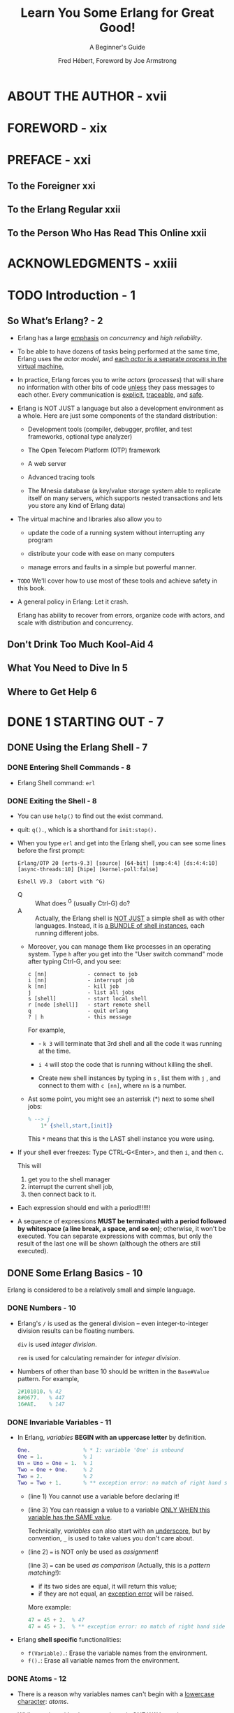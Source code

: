 #+TITLE: Learn You Some Erlang for Great Good!
#+SUBTITLE: A Beginner's Guide
#+AUTHOR: Fred Hébert, Foreword by Joe Armstrong
#+STARTUP: entitiespretty

* ABOUT THE AUTHOR - xvii
* FOREWORD - xix
* PREFACE - xxi
** To the Foreigner xxi
** To the Erlang Regular xxii
** To the Person Who Has Read This Online xxii

* ACKNOWLEDGMENTS - xxiii
* TODO Introduction - 1
** So What’s Erlang? - 2
   - Erlang has a large _emphasis_ on /concurrency/ and /high reliability/.

   - To be able to have dozens of tasks being performed at the same time, Erlang
     uses the /actor model/, and _each /actor/ is a separate /process/ in the
     virtual machine._

   - In practice, Erlang forces you to write /actors/ (/processes/) that will share
     no information with other bits of code _unless_ they pass messages to each other.
     Every communication is _explicit_, _traceable_, and _safe_.

   - Erlang is NOT JUST a language but also a development environment as a whole.
     Here are just some components of the standard distribution:
     + Development tools (compiler, debugger, profiler, and test frameworks,
       optional type analyzer)

     + The Open Telecom Platform (OTP) framework

     + A web server

     + Advanced tracing tools

     + The Mnesia database (a key/value storage system able to replicate itself
       on many servers, which supports nested transactions and lets you store
       any kind of Erlang data)

   - The virtual machine and libraries also allow you to
     + update the code of a running system without interrupting any program

     + distribute your code with ease on many computers

     + manage errors and faults in a simple but powerful manner.

   - =TODO=
     We'll cover how to use most of these tools and achieve safety in this book.

   - A general policy in Erlang: Let it crash.

     Erlang has ability to recover from errors, organize code with actors, and
     scale with distribution and concurrency.

** Don't Drink Too Much Kool-Aid 4
** What You Need to Dive In 5
** Where to Get Help 6

* DONE 1 STARTING OUT - 7
  CLOSED: [2018-05-15 Tue 21:05]
** DONE Using the Erlang Shell - 7
   CLOSED: [2018-05-13 Sun 22:23]
*** DONE Entering Shell Commands - 8
    CLOSED: [2018-05-13 Sun 22:23]
    - Erlang Shell command: ~erl~

*** DONE Exiting the Shell - 8
    CLOSED: [2018-05-13 Sun 22:23]
    - You can use ~help()~ to find out the exist command.

    - quit: ~q().~, which is a shorthand for ~init:stop().~

    - When you type ~erl~ and get into the Erlang shell, you can see some lines before the first prompt:
      #+BEGIN_SRC text
        Erlang/OTP 20 [erts-9.3] [source] [64-bit] [smp:4:4] [ds:4:4:10] [async-threads:10] [hipe] [kernel-poll:false]

        Eshell V9.3  (abort with ^G)
      #+END_SRC

      + Q :: What does ^G (usually Ctrl-G) do?
      + A :: Actually, the Erlang shell is _NOT JUST_ a simple shell as with
             other languages. Instead, it is _a BUNDLE of shell instances_, each
             running different jobs.

      + Moreover, you can manage them like processes in an operating system.
        Type ~h~ after you get into the "User switch command" mode after
        typing Ctrl-G, and you see:
        #+BEGIN_SRC text
          c [nn]             - connect to job
          i [nn]             - interrupt job
          k [nn]             - kill job
          j                  - list all jobs
          s [shell]          - start local shell
          r [node [shell]]   - start remote shell
          q                  - quit erlang
          ? | h              - this message
        #+END_SRC
        For example,
        * - ~k 3~ will terminate that 3rd shell and all the code it was running at the time.

        * ~i 4~ will stop the code that is running without killing the shell.

        * Create new shell instances by typing in ~s~ , list them with ~j~ , and
          connect to them with ~c [nn]~, where ~nn~ is a number.

      + Ast some point, you might see an asterrisk (*) next to some shell jobs:
        #+BEGIN_SRC erlang
          % --> j
              1* {shell,start,[init]}
        #+END_SRC
        This ~*~ means that this is the LAST shell instance you were using.

    - If your shell ever freezes:
      Type CTRL-G<Enter>, and then ~i~, and then ~c~.

      This will
      1. get you to the shell manager
      2. interrupt the current shell job,
      3. then connect back to it.

    - Each expression should end with a period!!!!!!!

    - A sequence of expressions *MUST be terminated with a period followed by
      whitespace (a line break, a space, and so on)*; otherwise, it won't be
      executed. You can separate expressions with commas, but only the result of
      the last one will be shown (although the others are still executed).

** DONE Some Erlang Basics - 10
   CLOSED: [2018-05-14 Mon 02:33]
   Erlang is considered to be a relatively small and simple language.

*** DONE Numbers - 10
    CLOSED: [2018-05-13 Sun 22:31]
    - Erlang's ~/~ is used as the general division -- even integer-to-integer
      division results can be floating numbers.

      ~div~ is used /integer division/.

      ~rem~ is used for calculating remainder for /integer division/.

    - Numbers of other than base 10 should be written in the ~Base#Value~ pattern.
      For example,
      #+BEGIN_SRC erlang
        2#101010. % 42
        8#0677.   % 447
        16#AE.    % 147
      #+END_SRC

*** DONE Invariable Variables - 11
    CLOSED: [2018-05-13 Sun 22:49]
    - In Erlang, /variables/ *BEGIN with an uppercase letter* by definition.
      #+BEGIN_SRC erlang
        One.                 % * 1: variable 'One' is unbound
        One = 1.             % 1
        Un = Uno = One = 1.  % 1
        Two = One + One.     % 2
        Two = 2.             % 2
        Two = Two + 1.       % ** exception error: no match of right hand side value 3
      #+END_SRC
      + (line 1)
        You cannot use a variable before declaring it!

      + (line 3)
        You can reassign a value to a variable _ONLY WHEN this variable has the
        SAME value_.

        Technically, /variables/ can also start with an _underscore_, but by
        convention, ~_~ is used to take values you don't care about.

      + (line 2)
        ~=~ is NOT only be used as /assignment/!

        (line 3)
        ~=~ can be used /as comparison/ (Actually, this is a /pattern matching/!):
        * if its two sides are equal, it will return this value;
        * if they are not equal, an _exception error_ will be raised.

        More example:
        #+BEGIN_SRC erlang
          47 = 45 + 2.  % 47
          47 = 45 + 3.  % ** exception error: no match of right hand side value 48
        #+END_SRC

    - Erlang *shell specific* functionalities:
      + ~f(Variable).~: Erase the variable names from the environment.
      + ~f().~: Erase all variable names from the environment.

*** DONE Atoms - 12
    CLOSED: [2018-05-13 Sun 23:42]
    - There is a reason why variables names can't begin with a _lowercase character_:
      /atoms/.

    - While starting with a lowercase letter is ONE WAY to write an /atom/, there
      are also OTHER WAYS. For example,
      #+BEGIN_SRC erlang
        atom.                     % atom
        atom_rule.                % atom_rule
        atoms_rule@erlang.        % atoms_rule@erlang

        'Atoms can be cheated!'.  % 'Atoms can be cheated!'
        atom = 'atom'.            % atom
      #+END_SRC
      + An /atom/ should be enclosed in single quotes ~'~
        * if it does _NOT begin with_ a LOWERCASE letter

        * if it contains any characters _other than_
          - alphanumeric characters
          - an underscore ( ~_~ )
          - an at sign ( ~@~ )

      + Line 5 also shows that an /atom/ _with single quotes_ is *exactly the
        same as* a similar /atom/ _without them_.

    - What are interesting for /atom/:
      + It is a _constant_, every value has a _unique_ name without any confusion.

      + It is IMPOSSIBLE for such a constant to be _undefined_!

    - *DOn't Drink too much KOOL-AID*
      + Atoms are really nice and a great way to send messages or represent
        constants.

      + HOWEVER,
        there are *pitfalls* to using /atoms/ for too many things:

        + Each /atom/ _consumes memory (4 bytes per atom in a 32-bit system and 8
          bytes per atom in a 64-bit system)_.

        + An /atom/ is referred to in an /atom table/, which is *NOT garbage
          collected*.
            So /atoms/ will accumulate until the system tips over, either from
          memory usage or because 1,048,577 /atoms/ were declared . =TODO= =???= =WHY THIS NUMBER???=

      + Conclusion:
        *This means /atoms/ should NOT be generated dynamically.*

        * If your system needs to be reliable, and user input lets someone crash
          it at will by telling it to create /atoms/, you're in serious trouble .

        * /Atoms/ should be seen as tools for the developer because, honestly,
          that's what they are.

        To reiterate:
        You should feel perfectly safe using /atoms/ in your everyday code as long
        as you type them in yourself.
          It’s *only dynamic generation* of /atoms/ that is _RISKY_ .

    - NOTE:
      + Some /atoms/ are /reserved words/ and CANNOT be used except for what the
        language designers wanted them to be:
        * function names
        * operators
        * expressions, and so on.

      + These /reserved words/ are as follows:
        ~after~, ~and~, ~andalso~, ~band~, ~begin~, ~bnot~, ~bor~, ~bsl~, ~bsr~,
        ~bxor~, ~case~, ~catch~, ~cond~, ~div~, ~end~, ~fun~, ~if~, ~let~,
        ~not~, ~of~, ~or~, ~orelse~, ~query~, ~receive~, ~rem~, ~try~, ~when~,
        and ~xor~ .

*** DONE Boolean Algebra and Comparison Operators - 14
    CLOSED: [2018-05-14 Mon 02:23]
    #+BEGIN_SRC erlang
      true and false.       % false
      false or true.        % true
      false xor false.      % true
      not false.            % true
      not (true and true).  % true
    #+END_SRC
    - ~and~ and ~or~ are *NOT* short-circuit.

    - If you want short-circuit, use ~andalso~ and ~orelse~.

    - equality or inequality checks ~=:=~, ~=/=~, ~==~, ~/=~:
      #+BEGIN_SRC erlang
        5 =:= 5.    % true
        1 =:= 0.    % false
        1 =/= 0.    % false
        5 =:= 5.0.  % false

        5 == 5.0.   % true
        5 /= 5.0.   % false
      #+END_SRC
      + ~==~ and ~/=~ are used for the check you don't care about the exact type!

        You'd better always start with ~=:=~ and ~=/=~, and only use ~==~ and
        ~/=~ when you are sure you don't need exact comparison.

    - Other comparison:
      #+BEGIN_SRC erlang
        1 < 2.   % true
        1 < 1.   % false
        1 >= 1.  % true
        1 =< 1.  % true
      #+END_SRC
      Pay attention to the last one: ~=<~. It is different from almost all the
      other popular languages.

    - Erlang doesn't always get mad at you for using the wrong types:
      #+BEGIN_SRC erlang
        5 + llama.  %% exception error: .....

        % BUT

        5 =:= true.  %% false
      #+END_SRC

    - Erlang actually has *NO* such things as Boolean values /true/ and /false/.
      The terms ~true~ and ~false~ are /atoms/! You shouldn't expect them
      anything.

    - *NOTE*
      The correct ordering of each element in a comparison is the following:

      =VERY IMPORTANT!!!=
      *number < atom < reference < fun < port < pid < tuple < list < bit string*.

      =TODO= =???= =WHY=
      Some of these types won't be familiar to you, but you will get to know
      them through this book. Just remember that this is why you can compare
      anything with anything.
        To quote Joe Armstrong, one of the creators of Erlang, “The actual order
      is not important -- but that a total ordering is well defined is
      important.” =TODO= =???= =WHY=

*** DONE Tuples - 16
    CLOSED: [2018-05-14 Mon 02:22]
    - SYNTAX:
      ~{Element1, Element2, ..., ElementN}~

      + Example:
        #+BEGIN_SRC erlang
          X = 10, Y = 4.  %% 4
          Point = {X,Y}.  %% {10, 4}
        #+END_SRC

    - Unpack tuples with /pattern matching/:
      #+BEGIN_SRC erlang
        Point = {4,5}.  %% {4,5}
        {4,5} = Point.  %% {4,5}
        X.              %% 4
        {X,_} = Point.  %% {4,5}
      #+END_SRC

    - A way to use /tuple/: use it as Haskell ~newtype~.
      It has a name called /tagged tuple/.
      For example:
      #+BEGIN_SRC erlang
        PreciseTemperature = {celsius, 23.213}.  %% {celsius, 23.213}
        {kelvin, T} = PreciseTemperature         %% ** exception error: ...
      #+END_SRC
      OR
      #+BEGIN_SRC erlang
        {point, {X, Y}}.  %% {point, {4,5}}
      #+END_SRC

*** DONE Lists - 18
    CLOSED: [2018-05-14 Mon 02:22]
    - Erlang /lists/ are *heterogeneous* with SYNTAX:
      ~[Element1, Element2, ..., ElementN]~

      For example,
      #+BEGIN_SRC erlang
        [1, 2, 3, {numbers, [4, 5, 6]}, 5.34, atom].
        %% [1, 2, 3, {numbers, [4, 5, 6]}, 5.34, atom].
      #+END_SRC

    - In Erlang, /strings/ are /lists/:
      #+BEGIN_SRC erlang
        [97, 98, 99].           %% "abc"
        [97, 98, 99, 4, 5, 6].  %% [97, 98, 99, 4, 5, 6]
        [233].                  %% "é"
      #+END_SRC
      Many people dislike these behaviors: =IMPORTANT=
      Erlang will print lists of numbers as numbers only when at least one of
      them could not also represent a letter.

      =TODO= =!!!=
      However, don't despair, because there are other ways to write stings, as
      you'll see in "Binary Strings" on page 27.

    - *Don't Drink Too Much Kool-Aid* =TODO= =RE-WRITE NOTE!=
      This is why some programmers say that _Erlang SUCKS at STRING MANIPULATION_:
      + It does _not have a built-in string type_ as in most other languages.
        * Rationale:
          The lack is due to Erlang’s origins as a language created and used by
          telecom companies. They never (or rarely) used strings, so they were
          not officially added to the language as their own data type.

      + Improvement after years:
        However, this problem is getting fixed with time.
        The virtual machine (VM) now
        * *PARTIALLY* supports Unicode
        * is getting faster at string manipulations all the time.

      + There is also a way to *store* strings as a /binary data structure/,
        making them really light and faster to work with.
        =TODO= We'll discuss this in “Binary Strings” on page 27.

      All in all, some functions are *still missing from* the standard library
      when it comes to strings.

    - Concatenation ~++~ and elimination ~--~.
      For example:
      #+BEGIN_SRC erlang
        [1, 2, 3] ++ [4, 5].           %% [1, 2, 3, 4, 5]
        [1, 2, 3, 4, 5] -- [1, 2, 3].  %% [4, 5]
        [1, 2, 3, 4, 5] -- [1, 8].     %% [2, 3, 4, 5]
      #+END_SRC

    - Both of ~++~ and ~--~ are *right-associative*:
      #+BEGIN_SRC erlang
        [1, 2, 3] -- [1, 2] -- [3].  %% [3]
        [1, 2, 3] -- [1, 2] -- [2].  %% [2, 3]
      #+END_SRC

    - Two built-in functions (BIFs) for /lists/: head (~hd~) and tail (~tl~).
      #+BEGIN_SRC erlang
        hd([1, 2, 3, 4]).  %% 1
        tl([1, 2, 3, 4]).  %% [2, 3, 4]
      #+END_SRC

    - NOTE:
      BIFs are usually functions that could not be implemented in pure Erlang,
      and as such are defined in C, or whichever language Erlang happens to be
      implemented in (it was Prolog in the 1980s).

      Sometime, "could not" does only mean "for the efficiency reason, could not".
      For example, the BIF ~length(List)~.

    - /Pattern matching/ the head and tail:
      #+BEGIN_SRC erlang
        List = [2, 3, 4].    %% [2,3,4]
        NewList = [1|List].  %% [1, 2,3,4]

        [Head|Tail] = NewList.     %% [1, 2, 3, 4]
        Head.                      %% 1
        Tail.                      %% [2, 3, 4]
        [NewHead|NewTail] = Tail.  %% [2, 3, 4]
        NewHead.                   %% 2
      #+END_SRC
      + The ~|~ is called the /cons/ operator.
        The /list/ can be built with only /cons/ operators and values:
        #+BEGIN_SRC erlang
          [1 | []].              % [1]
          [2 | [1 | []]].        % [2, 1]
          [3 | [2 | [1 | []]]].  % [3, 2, 1]
        #+END_SRC

    - NOTE:
      /Improper lists/, like ~[1 | 2]~, although syntactically valid, are of very
      limited use outside of user-defined data structures.

      You can apply the ~[Head|Tail]~ pattern matching on /improper lists/,
      but you *cannot* apply standard functions of Erlang (even ~length()~).

*** DONE List Comprehensions - 21
    CLOSED: [2018-05-14 Mon 02:33]
    - For example:
      ~[2*N || N <- [1,2,3,4]].  %% [2, 4, 6, 8]~

    - The arrow ~<-~ acts exactly like the ~=~ operator,
      with the exception that it doesn't throw exceptions -- it just ignore the
      unmatched data. See below the example "Use List Comprehensions as Filter".

    - Even number from 1 to 10.
      ~[X || X <- [1, 2, 3, 4, 5, 6, 7, 8, 9, 10], X rem 2 =:= 0].~

    - Single Generator List Comprehension SYNTAX:
      ~NewList = [Expression || Pattern <- List, Condition1, Condition2, ..., ConditionN]~
      + The ~Pattern <- List~ is called a /generator expression/.

    - Multiple Generators List Comprehension SYNTAX:
      ~NewList = [Expression || GeneratorExpr1, ..., GeneratorExprN, Condition1, ..., ConditionN]~

    - Use List Comprehensions as Filter:
      #+BEGIN_SRC erlang
        Weather = [{toronto, rain}, {montreal, storms}, {london, fog},
                   {paris, sun}, {boston, fog}, {vancouver, snow}].

        FoggyPlaces = [X || {X, fog} <- Weather].  %% [london, boston]
      #+END_SRC

** DONE Working with Binary Data - 23
   CLOSED: [2018-05-15 Tue 21:05]
   - Unlike most other languages,
     Erlang provides useful abstractions when dealing with binary values with
     pattern matching, instead of requiring the old-fashioned /bit twiddling/
     with special operators.
       It makes dealing with raw binary data fun and easy (no, really), =TODO= =HOW= =???=
     which was necessary for the telecom applications it was created to help with.

   - /Bit manipulation/ has _a unique syntax and idioms_ that may look kind of
     weird at first

*** DONE Bit Syntax - 23
    CLOSED: [2018-05-15 Tue 20:38]
    - Erlang bit syntax:
      + encloses binary data between ~<<~ and ~>>~
      + splits it in readable /segments/; each segment is separated by a _comma_.

      A /segment/ is a sequence of bits of a binary (not necessarily on a byte
      boundary, although this is the default behavior =TODO= =???=).

    - Example:
      Store an orange pixel of true color (24 bits).
      + The hexadecimal notation has the format #RRGGBB
      + A tint of orange is ~#F09A29~

      Then, you write code like:
      #+BEGIN_SRC erlang
        Color = 16#09A29.      % 15768105
        Pixel = <<Color:24>>.  % <<240,154,41>>
      #+END_SRC
      This basically says, "Put the binary values of #F09A29 on 24 bits of space
      (red on 8 bits, green on 8 bits, and blue also on 8 bits) in the variable
      Pixel."

      That value can then be written to a file or a socket later.

      The ~<<240,154,41>>~ is another representation which is equivalent to
      ~16#09A29~.

    - Unpack:
      #+BEGIN_SRC erlang
        Pixels = <<213,45,132,64,76,32,76,0,0,234,32,15>>.
        %% <<213,45,132,64,76,32,76,0,0,234,32,15>>

        <<Pix1,Pix2,Pix3,Pix4>> = Pixels.
        %% ** exception error: no match of right hand side value <<213,45,132,64,76,32,76,0,0,234,32,15>>

        <<Pix1:24, Pix2:24, Pix3:24, Pix4:24>> = Pixels.
        %% <<213,45,132,64,76,32,76,0,0,234,32,15>>
      #+END_SRC
      + ~<<Pix1,Pix2,Pix3,Pix4>> = Pixels.~ doesn't work, because ~Pixels~ has 24
        segments, rather than 4.

      + ~<<Pix1:24, Pix2:24, Pix3:24, Pix4:24>> = Pixels.~ works, because you
        specify how to store 24 segements into four parts.

    - Unpack and get the first part:
      #+BEGIN_SRC erlang
        <<R:8, Rest/binary>> = Pixels.

        R.
        %% 213
      #+END_SRC
      + ~Rest/binary~ is a syntactic sugar.

    - Erlang allows more than one way to describe a /binary segment/:
      + ~Value~ 
      + ~Value:Size~ 
      + ~Value/TypeSpecifierList~ 
      + ~Value:Size/TypeSpecifierList~

    - /TypeSpecifierList/ represents one or more of the following, separated by a
      hyphen (~-~):
      + /Type/
        * default: ~integer~

        * ~integer~, ~float~, ~binary~, ~bytes~, ~bitstring~, ~bits~, ~utf8~,
          ~utf16~, and ~utf32~ .

      + Signedness
        * default: ~unsigned~

        * ~signed~ and ~unsigned~

      + Endianness
        * default: ~big~ -- the standard used in network protocol encodings

        * ~big~, ~little~, and ~native~.

        * /Endianness/ *only matters* when the type is ~integer~, ~utf16~,
          ~utf32~, or ~float~.

        * There is also the option to use ~native~, which will _choose a
          runtime_ if the CPU uses little-endianness or big-endianness
          natively.

      + Unit
        * This is written as ~unit:Integer~.

        * unit :: the *size* of each /segment/.

        * =TODO=
          The allowed range of /unit/ is 1 to 256.
          It is set by default to 1 bit for integer , float , and bitstring types, and to
          8 bits for binary . The utf8 , utf16 , and utf32 types do not require a unit to
          be defined. The multiplication of size by unit is equal to the number of
          bits the segment will take, and must be evenly divisible by 8. The unit
          size is usually used to ensure byte alignment.
          The default size of a data type can be changed by combining dif-
          ferent parts of a binary. As an example, <<25:4/unit:8>> will encode the
          number 25 as a 4-byte integer, or <<0,0,0,25>> in its graphical representa-
          tion. <<25:2/unit:16>> will give the same result, and so will <<25:1/unit:32>> .
          Erlang will generally accept <<25:Size/unit:Unit>> and multiply Size by
          Unit to figure out how much space it should take to represent the value.
          Again, the result of this should be divisible by 8.

    - Examples:
      #+BEGIN_SRC erlang
        <<X1/unsigned>> = <<-44>>.
        %% <<"Ô">>

        X1.
        %% 212

        <<X2/signed>> = <<-44>>.
        %% <<"Ô">>

        X2.
        %% -44

        <<X2/integer-signed-little>> = <<-44>>.
        %% <<"Ô">>

        X2.
        %% -44

        <<N:8/unit:1>> = <<72>>.
        %% <<"H">>

        N.
        %% 72

        <<N/integer>> = <<72>>.
        %% <<"H">>

        <<Y:4/little-unit:8>> = <<72,0,0,0>>.
        %% <<72,0,0,0>>

        Y.
        %% 72
      #+END_SRC

*** DONE Bitwise Binary Operations - 26
    CLOSED: [2018-05-15 Tue 20:38]
    - Erlang's bit operations:
      + ~bsl~ (bit shift left)
      + ~bsr~ (bit shift right)
      + ~band~
      + ~bor~
      + ~bxor~
      + ~bnot~

    - For example:
      #+BEGIN_SRC erlang
        2#00100 = 2#00010 bsl 1.
        2#00001 = 2#00010 bsr 1.
        2#10101 = 2#10001 bor 2#00101.
      #+END_SRC

    - *DON'T DRINK TOO MUCH KOOL-AID*
      - Erlang is traditionally just NOT that great at heavy number-crunching.
          It would likely be a bad idea to do stuff like converting videos or
        images with it.

      - Take note, however, that Erlang is usually mighty fast for applications
        that do not require number-crunching, such as
        + reacting to events
        + message-passing (with the help of atoms being extremely light), and so
          on.

        It can deal with events in matters of milliseconds, and as such, is a
        great candidate for soft real-time applications.

*** DONE Binary Strings - 27
    CLOSED: [2018-05-15 Tue 20:46]
    - /Binary strings/ are much more efficient in terms of space.
      + Normal /list/, which is used to save /strings/, are similar to /linked
        lists/.

      + /Binary strings/ are more like C arrays.

    - The downside of /binary strings/ compared to lists is a loss in simplicity
      when it comes to pattern matching and manipulation.

      =IMPORTANT=
      Consequently, people tend to use /binary strings/ when storing text that
      won't be manipulated too much or when space efficiency is a real issue.

    - *NOTE*
      + Don't use /binary strings/ or /strings/ to tag data.
        You should use /atoms/.
        *The comparisons of /atoms/ take constant time, while the comparisons of
        /strings/ take linear time.*

      + Conversely, do NOT use /atoms/ to replace /strings/ because they are
        lighter. /Strings/ can be manipulated, while /atoms/ can ONLY be
        compared and nothing else.

*** DONE Binary Comprehensions - 28
    CLOSED: [2018-05-15 Tue 21:04]
    - Example:
      #+BEGIN_SRC erlang
        << <<X>> || <<X>> <= <<1,2,3,4,5>>, X rem 2 == 0>>.
        %% <<2,4>>
      #+END_SRC

    - Example:
      #+BEGIN_SRC erlang
        Pixels = <<213,45,132,64,76,32,76,0,0,234,32,15>>.
        %% <<213,45,132,64,76,32,76,0,0,234,32,15>>

        RGB = [ {R,G,B} || <<R:8,G:8,B:8>> <= Pixels ].
        %% [{213,45,132},{64,76,32},{76,0,0},{234,32,15}]
      #+END_SRC

    - Example (be opposite to the above):
      #+BEGIN_SRC erlang
        << <<R:8, G:8, B:8>> || {R,G,B} <- RGB >>.
        %% <<213,45,132,64,76,32,76,0,0,234,32,15>>
      #+END_SRC

    - Resulting binary requires a while defined binary type:
      #+BEGIN_SRC erlang
        << <<Bin>> || Bin <- [<<3,7,5,4,7>>] >>.
        %% ** exception error: bad argument

        << <<Bin/binary>> || Bin <- [<<3,7,5,4,7>>] >>.
        %% <<3,7,5,4,7>>
      #+END_SRC

    - Example (a /binary comprehension/ with a /binary generation/):
      #+BEGIN_SRC erlang
        << <<(X+1)/integer>> || <<X>> <= <<3,7,5,4,7>> >>.
        %% <<4,8,6,5,8>>
      #+END_SRC

    - =TODO=
      MORE DETAILS:
      http://user.it.uu.se/~pergu/papers/erlang05.pdf
   
* DONE 2 MODULES - 31
  CLOSED: [2018-05-14 Mon 23:39]
** DONE What Are Modules? - 31
   CLOSED: [2018-05-14 Mon 22:08]
   - module :: a bunch of functions grouped together in a single file, under a single name.
               
   - *ALL* /functions/ in Erlang must be defined in /modules/.

   - You may not notice:
     The BIFs mentioned in Chapter 1, such as ~hd~ and ~tl~, actually belong to
     the ~erlang~ /mdoule/.

     Actually, ALL of the arithmetic, logic, and Boolean operators also are in the ~erlang~ /module/.

   - =From Jian=
     You can consider the ~erlang~ /module/ is similar to the ~java.lang~ module
     in Java:
     The /functions/ in ~erlang~ are imported automatically, and for the other
     functions, you need to call them with the form
     ~Module::Function(Arguments)~.

   - Example:
     #+BEGIN_SRC erlang
       list:seq(1,4).  %% [1,2,3,4]
     #+END_SRC

** DONE Creating Modules - 32
   CLOSED: [2018-05-14 Mon 22:08]
   - You can declare *two* kinds of things in a /module/:
     + /functions/
     + /attributes/

   - Attributes :: metadata describing the /module/ itself,
                   such as its name, the functions that should be visible to the
                   outside world, the author of the code, and so on.

   - All /module attributes/ follow the form ~-Name(Attribute).~.
     ONLY one of them is necessary for your /module/ to be complilable:
     ~-moudle(Name).~
     + The ~Name~ above should be an /atom/.

     + The ~Name~ must be same as the file name.

   - Export:
     ~-export([Function1/Arith, Funciton2/Arith, ..., FunctionN/Arity]).~

     =From Jian=:
     Erlang  wants to take control of what to export.
       To do this, Erlang need to provide extra info: it cannot be the /types/
     -- Erlang is a dynamic language. /arity/ is this kind of info.

   - *NOTE*
     /Exported functions/ represent a /module/'s /interface/.

     It is important to define an /interface/ that reveals *only the bare minimum*
     of what is necessary to use the /module's functions/.
       This lets you fiddle with the internal details of your implementations
     without breaking code that might depend on your /module/.

   - The _SYNTAX_ of defining a /function/:
     ~Name(Args) -> Body.~

     + Here *Name* must be an /atom/

     + *Body* can be _one or more_ Erlang /expressions/ separated by *commas*.

     + The /function/ is ended with a *period*.

     As many functional programming languages, Erlang doesn't have ~return~.
     Its /functions/ just return their last logical expression value.

   - *NOTE*
     The CONVENTION in the Erlang community:
     + ~%%%~:
       for comments that are _general_ to a /module/ (what the /module/ is used
       for, licenses, and so on) and divisions of different sections of a module
       (public code, private code, helper functions, and so on).

     + ~%%~:
       All other comments that are alone on their own line and at the _same
       level of indentation as the surrounding code_.

     + ~%~:
       This is used at the end of a line where there is code.

   - Import:
     ~-import(Module, [Function1/Arity, ..., FunctionN/Arity]).~

   - In Erlang, /import/ is strongly discouraged.
     The only exception is the ~lists~ /module/, whose /functions/ are used with
     a higher frequency.

** DONE Compiling Code - 36
   CLOSED: [2018-05-14 Mon 23:07]
   - Compile command (command line):
     ~erlc flags file.erl~

   - Compile command (in the Erlang shell or in a /mdoule/):
     ~compile:file(Filename)~

   - Another way, often used when developing code, is to compile from the shell:
     ~c(ModuleName)~

   - *NOTE*
     After compiling, you get a file with =.bean= extension: ~ModuleName.beam~

     =TODO= HISTORY!!!

   - After you get the =.beam= file (in your current path), you can use the
     functions it exports:
     #+BEGIN_SRC erlang
       useless:add(7, 2).  % 9

       useless:hello().
       %% Hello, world!
       %% ok

       useless:greet_and_add_two(-3).
       %% Hello, world!
       %% -1
     #+END_SRC
     + You see the ~useless:hello()~ returns an /atom/ ~ok~.

       Erlang functions and expressions must always return something, even if
       they would not need to in other languages.

       As such, ~io:format/1~ returns ~ok~ to denote a normal condition:
       _the absence of errors_.

*** DONE Compiler Options - 37
    CLOSED: [2018-05-14 Mon 23:07]
    - The most common flags:
      + ~-debug_info~
        =TODO= =NOTES=

      + ~-{outdir,Dir}~
        =TODO= =NOTES=

      + ~-export_all~
        =TODO= =NOTES=

      + ~-{d,Macro}~ or ~-{d,Macro,Value}~
        =TODO= =NOTES=

    - Compile with flags
      + Specify flags in Erlang shell compilation function:
        #+BEGIN_SRC erlang
          compile:file(useless, [debug_info, export_all]).  % {ok,useless}

          c(useless, [debug_info, export_all]).             % {ok,useless}
        #+END_SRC

      + Specify flags inside the source file:
        ~-compile([debug_info, export_all]).~

    - *Note*
      + Compile to native code.
        You need the ~hipe~ /module/.
        * ~hipe:c(Module,OptionsList).~
          OR
        * ~c(Module,[native]).~

      + The compilation result is still a =.beam= file, but it will no longer be
        portable across platform.

      + In general,
        compiling with ~hipe~ is seen as _a last resort to get performance out
        of CPU-intensive operations_.

** DONE Defining Macros - 38
   CLOSED: [2018-05-14 Mon 23:30]
   - /Erlang macros/ are similar to C's ~#define~ statements, and are _mainly used
     to *define* SHORT FUNCTIONS and CONSTANTS_.
     
   - SYNTAX:
     + Define:
       ~-define(MACRO, some_value).~

     + Example:
       ~-define(HOUR, 3600). % in seconds~

   - An example of defining "function" macro:
     ~-define(sub(X,Y), X-Y).~

   - Use /macro/:
     ~?MACRO~

   - There are also a few predefined macros, such as the following:
     + ~?MODULE~
       it is *replaced* by the /current module name/ as an /atom/

     + ~?FILE~
       it is *replaced* by the /filename/ as a /string/

     + ~?LINE~
       it returns the line number of wherever the macro is placed

   - You can also check whether particular macros are defined in your code
     and conditionally define other macros based on that result.

     To do this, use the /attributes/ ~-ifdef(MACRO).~, ~-else.~, and ~-endif.~
     + Example 1:
       #+BEGIN_SRC erlang
         -ifdef(DEBUGMODE).
         -define(DEBUG(S), io:format("dbg: "++S)).
         -else.
         -define(DEBUG(S), ok).
         -endif.
       #+END_SRC
  
       * Use it:
         ~?DEBUG("entering some function")~
         It will only output information if the /module/ is compiled with a
         ~DEBUGMODE~ /macro/ present. Otherwise, return ~ok~ and do nothing.

     + Example 2:
       As another example, you could also _define tests to exist only if some
       test macro is first defined_:
       #+BEGIN_SRC erlang
         -ifdef(TEST).
         my_test_function() ->
             run_some_tests().
         -endif.
       #+END_SRC

       Then, using the /compile flags/ mentioned previously, we can choose
       whether to define ~DEBUGMODE~ or ~TEST~ as
       ~c(Module, [{d,'TEST'},{d,'DEBUGMODE'}]).~.

       =????= ~d~ =TODO=

** DONE More About Modules - 40
   CLOSED: [2018-05-14 Mon 23:39]
*** DONE Metadata - 40
    CLOSED: [2018-05-14 Mon 23:36]
    - /Module attributes/ are metadata describing properties of the /module/
      itself.

      When compiling a /module/, the compiler will pick up most /module
      attributes/ and store them (along with other information) in a
      ~module_info/0~ _function_.

    - Check the metadata of a /module/.
      For example, the ~useless~ /module/:
      #+BEGIN_SRC erlang
        useless:module_info().
        %% [{exports,[{add,2},
        %%            {hello,0},
        %%            {greet_and_add_two,1},
        %%            {module_info,0},
        %%            {module_info,1}]},
        %%  {imports,[]},
        %%  {attributes,[{vsn,[174839656007867314473085021121413256129]}]},
        %%  {compile,[{options,[]},
        %%            {version,"4.8"},
        %%            {time,{2013,2,13,2,56,32}},
        %%            {source,"/home/ferd/learn-you-some-erlang/useless.erl"}]}]

        useless:module_info(attributes).
        %% [{vsn,[174839656007867314473085021121413256129]}]
      #+END_SRC

    - *NOTE*
      ~vsn~ is an automatically generated unique value that differentiates each
      version of your code, EXCLUDING comments.

      It is used in code /hot-loading/ (upgrading an application while it runs,
      without stopping it) and by some tools related to release handling.

      You can also specify a ~vsn~ value yourself by adding
      ~-vsn(VersionNumber)~ to your module.

*** DONE Circular Dependencies - 41
    CLOSED: [2018-05-14 Mon 23:39]
    For maintenance reason:
    - /circular dependencies/ should be avoided.

    - _Too many dependencies module_ should be avoided.

* TODO 3 SYNTAX IN FUNCTIONS - 43
** TODO Pattern Matching - 43
   - Greet to different people with different messages:
     #+BEGIN_SRC erlang
       greet(male, Name) ->
           io:format("Hello, Mr. ~s!", [Name]);
       greet(female, Name) ->
           io:format("Hello, Mrs. ~s!", [Name]);
       greet(_, Name) ->
           io:format("Hello, ~s!", [Name]).
     #+END_SRC
     + _Each of these function declarations_ is called a /function clause/.
       They must be separated by ~;~ and together form a /function declaration/.
       A /function declaration/ counts as one larger statement that ends with ~.~.

   - *Formatting with* ~io:format~
     + ~~n~: newline character

     + ~~s~: a format for strings and binary strings

     + ~~p~: print an Erlang term in the same way terms are output for you by the
       Erlang shell (adding indentation and everything).

     For example,
     #+BEGIN_SRC erlang
       io:format("~s~n", [<<"Hello">>])
       io:format("~p~n", [<<"Hello">>])
       io:format("~~~n")
       io:format("~f~n", [4.0])
       io:format("~30f~n", [4.0])
     #+END_SRC

*** DONE Fancier Patterns - 45
    CLOSED: [2018-05-14 Mon 23:56]
    #+BEGIN_SRC erlang
      -module(functions).

      -compile(export_all). % Replace with -export() later, for sanity's sake!

      head([H|_]) -> H.

      second([_,X|_]) -> X.
    #+END_SRC

*** TODO Variables in a Bind - 46
    - xx

** TODO Guards, Guards! - 48
** TODO What the If?! - 49
** TODO In case of - 52
** TODO Which Should We Use? - 54

* TODO 4 TYPES (OR LACK THEREOF) - 55
  This chapter introduces Erlang's type system, the reasons behind its use, and
  how that affects you, as a brand-new Erlang programmer.

** TODO Dynamite-Strong Typing - 55
** TODO Type Conversions - 57
** TODO To Guard a Data Type - 58
** TODO For Type Junkies - 60

* TODO 5 HELLO RECURSION! - 61
** How Recursion Works - 62
*** Length of a List - 63
*** Length of a Tail Recursion - 64

** More Recursive Functions - 66
*** A Duplicate Function - 66
*** A Reverse Function - 66
*** A Sublist Function - 68
*** A Zip Function - 69
*** Quick, Sort! - 70

** More Than Lists - 72
** Thinking Recursively - 75

* TODO 6 HIGHER-ORDER FUNCTIONS - 77
** Let's Get Functional - 77
** Anonymous Functions - 79
*** More Anonymous Function Power - 80
*** Function Scope and Closures - 81

** Maps, Filters, Folds, and More - 83
*** Filters - 83
*** Fold Everything - 84
*** More Abstractions - 86

* TODO 7 ERRORS AND EXCEPTIONS - 87
** A Compilation of Errors - 88
*** Compile-Time Errors - 88
*** No, YOUR Logic Is Wrong! - 89
*** Runtime Errors - 90

** Raising Exceptions - 93
*** Error Exceptions - 93
*** Exit Exceptions - 94
*** Throw Exceptions - 95

** Dealing with Exceptions - 96
*** Handling Different Types of Exceptions - 96
*** After the Catch - 99
*** Trying Multiple Expressions - 99
*** Wait, There's More! - 100

** Try a try in a Tree - 103

* TODO 8 FUNCTIONALLY SOLVING PROBLEMS - 105
** TODO Reverse Polish Notation Calculator - 106
*** TODO How RPN Calculators Work - 106
*** TODO Creating an RPN Calculator - 107
*** TODO Testing the Code - 110

** TODO Heathrow to London - 111
*** TODO Solving the Problem Recursively - 112
*** TODO Writing the Code - 114
*** TODO Running the Program Without the Erlang Shell - 118

* TODO 9 A SHORT VISIT TO COMMON DATA STRUCTURES - 121
** TODO Records - 122
*** Defining Records - 122
*** Reading Values from Records - 123
*** Updating Records - 125
*** Sharing Records - 126

** TODO Key/Value Stores - 127
*** Stores for Small Amounts of Data - 127
*** Larger Dictionaries: Dicts and GB Trees - 128

** TODO A Set of Sets - 130
** TODO Directed Graphs - 131
** TODO Queues - 132
** TODO End of the Short Visit - 133

* TODO 10 THE HITCHHIKER’S GUIDE TO CONCURRENCY - 135
** TODO Don't Panic - 136
** TODO Concurrency Concepts - 137
*** TODO Scalability - 137
*** TODO Fault Tolerance - 138
*** TODO Concurrency Implementation - 140

** TODO Not Entirely Unlike Linear Scaling - 140
** TODO So Long and Thanks for All the Fish! - 142
*** TODO Spawning Processes - 142
*** TODO Sending Messages - 144
*** TODO Receiving Messages - 145

* TODO 11 MORE ON MULTIPROCESSING - 149
** State Your State 150
** We Love Messages, But We Keep Them Secret 152
** Time Out 153
** Selective Receives 156
*** The Pitfalls of Selective Receives 156
*** More Mailbox Pitfalls 159

* TODO 12 ERRORS AND PROCESSES - 161
** Links 162
*** It’s a Trap! 164
*** Old Exceptions, New Concepts 165

** Monitors 168
** Naming Processes 170

* TODO 13 DESIGNING A CONCURRENT APPLICATION - 175
** Understanding the Problem 176
** Defining the Protocol 178
** Lay Them Foundations 180
** An Event Module 181
*** Events and Loops 181
*** Adding An Interface 184

** The Event Server 186
*** Handling Messages 188
*** Hot Code Loving 191
*** I Said, Hide Your Messages 192

** A Test Drive 194
** Adding Supervision 195
** Namespaces (or Lack Thereof) 196

* TODO 14 AN INTRODUCTION TO OTP - 199
** The Common Process, Abstracted 200
** The Basic Server 201
*** Introducing the Kitty Server 201
*** Generalizing Calls 203
*** Generalizing the Server Loop 204
*** Starter Functions 206
*** Generalizing Kitty Server 207

** Specific vs Generic 209
** Callback to the Future 210
*** The init Function 210
*** The handle_call Function 211
*** The handle_cast Function 212
*** The handle_info Function 212
*** The terminate Function 212
*** The code_change Function 213

** BEAM Me Up, Scotty! 213

* TODO 15 RAGE AGAINST THE FINITE-STATE MACHINES - 219
** What Is a Finite-State Machine? 220
** Generic Finite-State Machines 223
*** The init Function 223
*** The StateName Function 224
*** The handle_event Function 225
*** The handle_sync_event Function 225
*** The code_change and terminate Functions 225

** A Trading System Specification 225
*** Show Me Your Moves 226
*** Defining the State Diagrams and Transitions 227

** Game Trading Between Two Players 233
*** The Public Interface 233
*** FSM-to-FSM Functions 235
*** The gen_fsm Callbacks 236

** That Was Really Something 245
** Fit for the Real World? 246

* TODO 16 EVENT HANDLERS - 247
** Handle This! *pumps shotgun* 248
** Generic Event Handlers 249
*** The init and terminate Functions 250
*** The handle_event Function 250
*** The handle_call Function 251
*** The handle_info Function 251
*** The code_change Function 251

** It’s Curling Time! 252
*** The Scoreboard 252
*** Game Events 253
*** Alert the Press! 257

* TODO 17 WHO SUPERVISES THE SUPERVISORS? - 263
** Supervisor Concepts 264
** Using Supervisors 266
*** Restart Strategies 266
*** Restart Limits 268
*** Child Specifications 268

** Band Practice 271
*** Musicians 271
*** Band Supervisor 274

** Dynamic Supervision 277
*** Using Standard Supervisors Dynamically 277
*** Using a simple_one_for_one Supervisor 279

* TODO 18 BUILDING AN APPLICATION - 281
** A Pool of Processes 282
*** The Onion Layer Theory 283
*** A Pool’s Tree 284

** Implementing the Supervisors 286
** Working on the Workers 290
** Writing a Worker 296
** Run Pool Run 298
** Cleaning the Pool 301

* TODO 19 BUILDING APPLICATIONS THE OTP WAY - 303
** My Other Car Is a Pool 304
** The Application Resource File 305
** Converting the Pool 307
** The Application Behavior 309
** From Chaos to Application 310
** Library Applications 314

* TODO 20 THE COUNT OF APPLICATIONS - 315
** From OTP Application to Real Application 316
*** The Application File 317
*** The Application Callback Module and Supervisor 318
*** The Dispatcher 319
*** The Counter 329

** Run App Run 331
** Included Applications 333
** Complex Terminations 333

* TODO 21 RELEASE IS THE WORD - 335
** Fixing the Leaky Pipes 336
*** Terminating the VM 336
*** Updating the Application Files 336
*** Compiling the Applications 337

** Releases with systools 338
*** Creating a Boot File 339
*** Packaging the Release 340

** Releases with Reltool 341
*** Reltool Options 345

** Reltool Recipes 348
** Released from Releases 352

* TODO 22 LEVELING UP IN THE PROCESS QUEST - 353
** The Hiccups of Appups and Relups 354
** The Ninth Circle of Erl 356
** Process Quest 357
*** The regis-1 0 0 Application 358
*** The processquest-1 0 0 Application 359
*** The sockserv-1 0 0 Application 360
*** The Release 360

** Making Process Quest Better 363
*** Updating code_change Functions 363
*** Adding Appup Files 365
*** Upgrading the Release 369

** Relup Review 372

* TODO 23 BUCKETS OF SOCKETS - 375
** IO Lists 375
** UDP and TCP: Bro-tocols 377
*** UDP Sockets 379
*** TCP Sockets 381

** More Control with Inet 384
** Sockserv, Revisited 387
** Where to Go from Here? 396

* TODO 24 EUNITED NATIONS COUNCIL - 397
** EUnit—What’s an EUnit? 398
** Test Generators 402
** Fixtures 404
*** More Test Control 406
*** Test Documentation 407

** Testing Regis 408
** He Who Knits EUnits 417

* TODO 25 BEARS, ETS, BEETS: IN-MEMORY NOSQL FOR FREE! - 419
** Why ETS 420
** The Concepts of ETS 421
** ETS Phone Home 423
*** Creating and Deleting Tables 423
*** Inserting and Looking Up Data 425

** Meeting Your Match 427
** You Have Been Selected 428
** DETS 433
** A Little Less Conversation, a Little More Action, Please 434
*** The Interface 434
*** Implementation Details 435

* TODO 26 DISTRIBUNOMICON - 441
** This Is My Boomstick 442
** Fallacies of Distributed Computing 445
*** The Network Is Reliable 445
*** There Is No Latency 446
*** Bandwidth Is Infinite 446
*** The Network Is Secure 447
*** Topology Doesn’t Change 448
*** There Is Only One Administrator 449
*** Transport Cost Is Zero 449
*** The Network Is Homogeneous 450
*** Fallacies in a Nutshell 451

** Dead or Dead-Alive 451
** My Other Cap Is a Theorem 453
*** Consistency 453
*** Availability 453
*** Partition Tolerance 454
*** Zombie Survivors and CAP 454

** Setting Up an Erlang Cluster 458
*** Through the Desert on a Node with No Name 458
*** Connecting Nodes 459
*** More Tools 460

** Cookies 462
** Remote Shells 464
** Hidden Nodes 465
** The Walls Are Made of Fire, and the Goggles Do Nothing 466
** The Calls from Beyond 467
*** The net_kernel Module 467
*** The global Module 467
*** The rpc Module 469

** Burying the Distribunomicon 471

* TODO 27 DISTRIBUTED OTP APPLICATIONS - 473
** Adding More to OTP 474
** Taking and Failing Over 475
** The Magic 8 Ball 476
*** Building the Application 477
*** Making the Application Distributed 480

* TODO 28 COMMON TEST FOR UNCOMMON TESTS - 485
** What Is Common Test? 485
** Common Test Structure 486
** Creating a Simple Test Suite 488
*** Running the Tests 489

** Testing with State 491
** Test Groups 493
*** Defining Test Groups 494
*** Test Group Properties 495
*** The Meeting Room 496

** Test Suites Redux 500
** Test Specifications 501
*** Specification File Contents 501
*** Creating a Spec File 503
*** Running Tests with a Spec File 503

** Large-Scale Testing 504
*** Creating a Distributed Spec File 506
*** Running Distributed Tests 507

** Integrating EUnit Within Common Test 508
** Is There More? 509

* TODO 29 MNESIA AND THE ART OF REMEMBERING - 511
** What’s Mnesia? 512
** What Should the Store Store? 513
*** The Data to Store 513
*** Table Structure 514

** From Record to Table 515
** Of Mnesia Schemas and Tables 516
** Creating Tables 519
*** Installing the Database 519
*** Starting the Application 522
** Access and Context 523
** Reads, Writes, and More 524
** Implementing the First Requests 526
*** A Test for Adding Services 526
*** Tests for Lookups 529
*** Accounts and New Needs 532

** Meet the Boss 534
** Deleting Stuff, Demonstrated 536
** Query List Comprehensions 539
** Remember Mnesia 541

* TODO 30 TYPE SPECIFICATIONS AND DIALYZER - 543
** PLTs Are the Best Sandwiches 543
** Success Typing 545
** Type Inference and Discrepancies 547
** Typing About Types of Types 550
*** Singleton Types 550
*** Union and Built-in Types 551
*** Defining Types 554
*** Types for Records 555

** Typing Functions 556
** Typing Practice 560
** Exporting Types 564
** Typed Behaviors 566
** Polymorphic Types 567
*** We Bought a Zoo 568
*** Some Cautions 570

** You’re My Type 572
** That’s All, Folks 572

* AFTERWORD - 573
** Other Erlang Applications 574
** Community Libraries 575
** Your Ideas Are Intriguing to Me and I Wish to Subscribe to Your Newsletter 576
** Is That It? 576

* APPENDIX ON ERLANG’S SYNTAX - 577
** The Template 577
** The English Sentence 579
** And, Or, Done 580
** In Conclusion 580

* Index - 581
